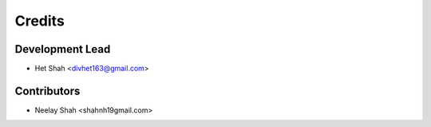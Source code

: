 =======
Credits
=======

Development Lead
----------------

* Het Shah <divhet163@gmail.com>

Contributors
------------

* Neelay Shah <shahnh19gmail.com>
